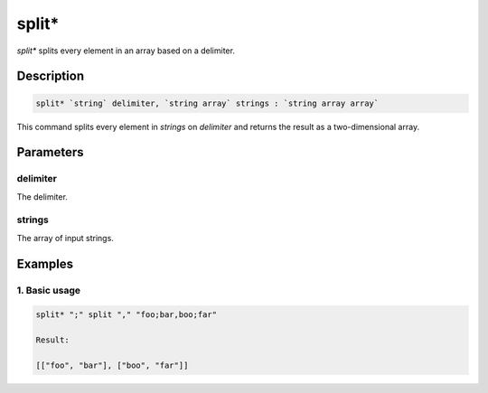 split*
======

`split*` splits every element in an array based on a delimiter.

Description
-----------

.. code-block:: text

   split* `string` delimiter, `string array` strings : `string array array`

This command splits every element in `strings` on `delimiter` and returns the result as a two-dimensional array.

Parameters
----------

delimiter
*********
The delimiter.

strings
*******
The array of input strings.

Examples
--------

1. Basic usage
**********************

.. code-block:: text

   split* ";" split "," "foo;bar,boo;far"

   Result:

   [["foo", "bar"], ["boo", "far"]]